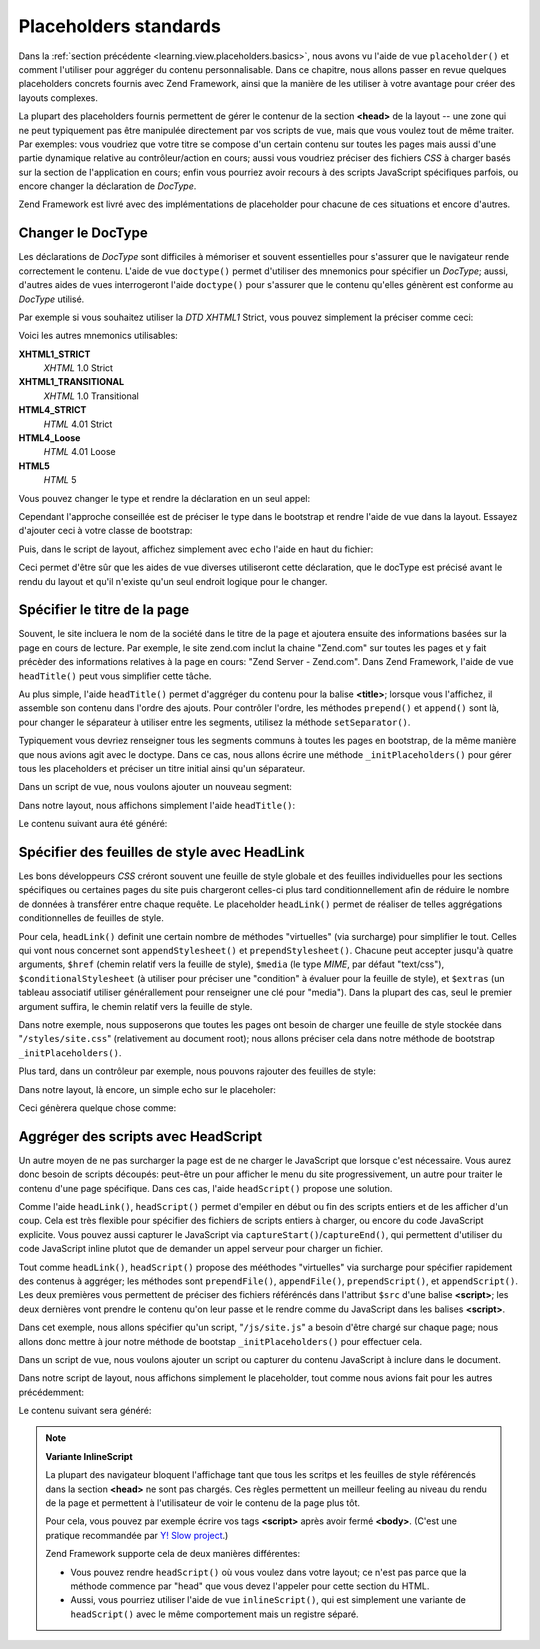 .. EN-Revision: none
.. _learning.view.placeholders.standard:

Placeholders standards
======================

Dans la :ref:`section précédente <learning.view.placeholders.basics>`, nous avons vu l'aide de vue
``placeholder()`` et comment l'utiliser pour aggréger du contenu personnalisable. Dans ce chapitre, nous allons
passer en revue quelques placeholders concrets fournis avec Zend Framework, ainsi que la manière de les utiliser
à votre avantage pour créer des layouts complexes.

La plupart des placeholders fournis permettent de gérer le contenur de la section **<head>** de la layout -- une
zone qui ne peut typiquement pas être manipulée directement par vos scripts de vue, mais que vous voulez tout de
même traiter. Par exemples: vous voudriez que votre titre se compose d'un certain contenu sur toutes les pages
mais aussi d'une partie dynamique relative au contrôleur/action en cours; aussi vous voudriez préciser des
fichiers *CSS* à charger basés sur la section de l'application en cours; enfin vous pourriez avoir recours à des
scripts JavaScript spécifiques parfois, ou encore changer la déclaration de *DocType*.

Zend Framework est livré avec des implémentations de placeholder pour chacune de ces situations et encore
d'autres.

.. _learning.view.placeholders.standard.doctype:

Changer le DocType
------------------

Les déclarations de *DocType* sont difficiles à mémoriser et souvent essentielles pour s'assurer que le
navigateur rende correctement le contenu. L'aide de vue ``doctype()`` permet d'utiliser des mnemonics pour
spécifier un *DocType*; aussi, d'autres aides de vues interrogeront l'aide ``doctype()`` pour s'assurer que le
contenu qu'elles génèrent est conforme au *DocType* utilisé.

Par exemple si vous souhaitez utiliser la *DTD* *XHTML1* Strict, vous pouvez simplement la préciser comme ceci:

.. code-block:: php
   :linenos:

   $this->doctype('XHTML1_STRICT');

Voici les autres mnemonics utilisables:

**XHTML1_STRICT**
   *XHTML* 1.0 Strict

**XHTML1_TRANSITIONAL**
   *XHTML* 1.0 Transitional

**HTML4_STRICT**
   *HTML* 4.01 Strict

**HTML4_Loose**
   *HTML* 4.01 Loose

**HTML5**
   *HTML* 5

Vous pouvez changer le type et rendre la déclaration en un seul appel:

.. code-block:: php
   :linenos:

   echo $this->doctype('XHTML1_STRICT');

Cependant l'approche conseillée est de préciser le type dans le bootstrap et rendre l'aide de vue dans la layout.
Essayez d'ajouter ceci à votre classe de bootstrap:

.. code-block:: php
   :linenos:

   class Bootstrap extends Zend\Application_Bootstrap\Bootstrap
   {
       protected function _initDocType()
       {
           $this->bootstrap('View');
           $view = $this->getResource('View');
           $view->doctype('XHTML1_STRICT');
       }
   }

Puis, dans le script de layout, affichez simplement avec ``echo`` l'aide en haut du fichier:

.. code-block:: php
   :linenos:

   <?php echo $this->doctype() ?>
   <html>
       <!-- ... -->

Ceci permet d'être sûr que les aides de vue diverses utiliseront cette déclaration, que le docType est précisé
avant le rendu du layout et qu'il n'existe qu'un seul endroit logique pour le changer.

.. _learning.view.placeholders.standard.head-title:

Spécifier le titre de la page
-----------------------------

Souvent, le site incluera le nom de la société dans le titre de la page et ajoutera ensuite des informations
basées sur la page en cours de lecture. Par exemple, le site zend.com inclut la chaine "Zend.com" sur toutes les
pages et y fait précèder des informations relatives à la page en cours: "Zend Server - Zend.com". Dans Zend
Framework, l'aide de vue ``headTitle()`` peut vous simplifier cette tâche.

Au plus simple, l'aide ``headTitle()`` permet d'aggréger du contenu pour la balise **<title>**; lorsque vous
l'affichez, il assemble son contenu dans l'ordre des ajouts. Pour contrôler l'ordre, les méthodes ``prepend()``
et ``append()`` sont là, pour changer le séparateur à utiliser entre les segments, utilisez la méthode
``setSeparator()``.

Typiquement vous devriez renseigner tous les segments communs à toutes les pages en bootstrap, de la même
manière que nous avions agit avec le doctype. Dans ce cas, nous allons écrire une méthode
``_initPlaceholders()`` pour gérer tous les placeholders et préciser un titre initial ainsi qu'un séparateur.

.. code-block:: php
   :linenos:

   class Bootstrap extends Zend\Application_Bootstrap\Bootstrap
   {
       // ...

       protected function _initPlaceholders()
       {
           $this->bootstrap('View');
           $view = $this->getResource('View');
           $view->doctype('XHTML1_STRICT');

           // Précise le titre initial et le séparateur:
           $view->headTitle('My Site')
                ->setSeparator(' :: ');
       }

       // ...
   }

Dans un script de vue, nous voulons ajouter un nouveau segment:

.. code-block:: php
   :linenos:

   <?php $this->headTitle()->append('Some Page'); // placé après les autres segments ?>
   <?php $this->headTitle()->prepend('Some Page'); // placé avant ?>

Dans notre layout, nous affichons simplement l'aide ``headTitle()``:

.. code-block:: php
   :linenos:

   <?php echo $this->doctype() ?>
   <html>
       <?php echo $this->headTitle() ?>
       <!-- ... -->

Le contenu suivant aura été généré:

.. code-block:: html
   :linenos:

   <!-- Si append() a été utilisé: -->
   <title>My Site :: Some Page</title>

   <!-- Si prepend() a été utilisé: -->
   <title>Some Page :: My Site</title>

.. _learning.view.placeholders.standard.head-link:

Spécifier des feuilles de style avec HeadLink
---------------------------------------------

Les bons développeurs *CSS* créront souvent une feuille de style globale et des feuilles individuelles pour les
sections spécifiques ou certaines pages du site puis chargeront celles-ci plus tard conditionnellement afin de
réduire le nombre de données à transférer entre chaque requête. Le placeholder ``headLink()`` permet de
réaliser de telles aggrégations conditionnelles de feuilles de style.

Pour cela, ``headLink()`` definit une certain nombre de méthodes "virtuelles" (via surcharge) pour simplifier le
tout. Celles qui vont nous concernet sont ``appendStylesheet()`` et ``prependStylesheet()``. Chacune peut accepter
jusqu'à quatre arguments, ``$href`` (chemin relatif vers la feuille de style), ``$media`` (le type *MIME*, par
défaut "text/css"), ``$conditionalStylesheet`` (à utiliser pour préciser une "condition" à évaluer pour la
feuille de style), et ``$extras`` (un tableau associatif utiliser générallement pour renseigner une clé pour
"media"). Dans la plupart des cas, seul le premier argument suffira, le chemin relatif vers la feuille de style.

Dans notre exemple, nous supposerons que toutes les pages ont besoin de charger une feuille de style stockée dans
"``/styles/site.css``" (relativement au document root); nous allons préciser cela dans notre méthode de bootstrap
``_initPlaceholders()``.

.. code-block:: php
   :linenos:

   class Bootstrap extends Zend\Application_Bootstrap\Bootstrap
   {
       // ...

       protected function _initPlaceholders()
       {
           $this->bootstrap('View');
           $view = $this->getResource('View');
           $view->doctype('XHTML1_STRICT');

           // Affecte le titre original et le séparateur:
           $view->headTitle('My Site')
                ->setSeparator(' :: ');

           // Affecte la feuille de style originale:
           $view->headLink()->prependStylesheet('/styles/site.css');
       }

       // ...
   }

Plus tard, dans un contrôleur par exemple, nous pouvons rajouter des feuilles de style:

.. code-block:: php
   :linenos:

   <?php $this->headLink()->appendStylesheet('/styles/user-list.css') ?>

Dans notre layout, là encore, un simple echo sur le placeholer:

.. code-block:: php
   :linenos:

   <?php echo $this->doctype() ?>
   <html>
       <?php echo $this->headTitle() ?>
       <?php echo $this->headLink() ?>
       <!-- ... -->

Ceci génèrera quelque chose comme:

.. code-block:: html
   :linenos:

   <link rel="stylesheet" type="text/css" href="/styles/site.css" />
   <link rel="stylesheet" type="text/css" href="/styles/user-list.css" />

.. _learning.view.placeholders.standard.head-script:

Aggréger des scripts avec HeadScript
------------------------------------

Un autre moyen de ne pas surcharger la page est de ne charger le JavaScript que lorsque c'est nécessaire. Vous
aurez donc besoin de scripts découpés: peut-être un pour afficher le menu du site progressivement, un autre pour
traiter le contenu d'une page spécifique. Dans ces cas, l'aide ``headScript()`` propose une solution.

Comme l'aide ``headLink()``, ``headScript()`` permet d'empiler en début ou fin des scripts entiers et de les
afficher d'un coup. Cela est très flexible pour spécifier des fichiers de scripts entiers à charger, ou encore
du code JavaScript explicite. Vous pouvez aussi capturer le JavaScript via ``captureStart()``/``captureEnd()``, qui
permettent d'utiliser du code JavaScript inline plutot que de demander un appel serveur pour charger un fichier.

Tout comme ``headLink()``, ``headScript()`` propose des mééthodes "virtuelles" via surcharge pour spécifier
rapidement des contenus à aggréger; les méthodes sont ``prependFile()``, ``appendFile()``, ``prependScript()``,
et ``appendScript()``. Les deux premières vous permettent de préciser des fichiers référéncés dans l'attribut
``$src`` d'une balise **<script>**; les deux dernières vont prendre le contenu qu'on leur passe et le rendre comme
du JavaScript dans les balises **<script>**.

Dans cet exemple, nous allons spécifier qu'un script, "``/js/site.js``" a besoin d'être chargé sur chaque page;
nous allons donc mettre à jour notre méthode de bootstap ``_initPlaceholders()`` pour effectuer cela.

.. code-block:: php
   :linenos:

   class Bootstrap extends Zend\Application_Bootstrap\Bootstrap
   {
       // ...

       protected function _initPlaceholders()
       {
           $this->bootstrap('View');
           $view = $this->getResource('View');
           $view->doctype('XHTML1_STRICT');

           // Titre et séparateur d'origine:
           $view->headTitle('My Site')
                ->setSeparator(' :: ');

           // Feuille de style originale:
           $view->headLink()->prependStylesheet('/styles/site.css');

           // Affecte le JS initial à charger:
           $view->headScript()->prependFile('/js/site.js');
       }

       // ...
   }

Dans un script de vue, nous voulons ajouter un script ou capturer du contenu JavaScript à inclure dans le
document.

.. code-block:: php
   :linenos:

   <?php $this->headScript()->appendFile('/js/user-list.js') ?>
   <?php $this->headScript()->captureStart() ?>
   site = {
       baseUrl: "<?php echo $this->baseUrl() ?>"
   };
   <?php $this->headScript()->captureEnd() ?>

Dans notre script de layout, nous affichons simplement le placeholder, tout comme nous avions fait pour les autres
précédemment:

.. code-block:: php
   :linenos:

   <?php echo $this->doctype() ?>
   <html>
       <?php echo $this->headTitle() ?>
       <?php echo $this->headLink() ?>
       <?php echo $this->headScript() ?>
       <!-- ... -->

Le contenu suivant sera généré:

.. code-block:: html
   :linenos:

   <script type="text/javascript" src="/js/site.js"></script>
   <script type="text/javascript" src="/js/user-list.js"></script>
   <script type="text/javascript">
   site = {
       baseUrl: "<?php echo $this->baseUrl() ?>"
   };
   </script>

.. note::

   **Variante InlineScript**

   La plupart des navigateur bloquent l'affichage tant que tous les scritps et les feuilles de style référencés
   dans la section **<head>** ne sont pas chargés. Ces règles permettent un meilleur feeling au niveau du rendu
   de la page et permettent à l'utilisateur de voir le contenu de la page plus tôt.

   Pour cela, vous pouvez par exemple écrire vos tags **<script>** après avoir fermé **<body>**. (C'est une
   pratique recommandée par `Y! Slow project`_.)

   Zend Framework supporte cela de deux manières différentes:

   - Vous pouvez rendre ``headScript()`` où vous voulez dans votre layout; ce n'est pas parce que la méthode
     commence par "head" que vous devez l'appeler pour cette section du HTML.

   - Aussi, vous pourriez utiliser l'aide de vue ``inlineScript()``, qui est simplement une variante de
     ``headScript()`` avec le même comportement mais un registre séparé.



.. _`Y! Slow project`: http://developer.yahoo.com/yslow/
